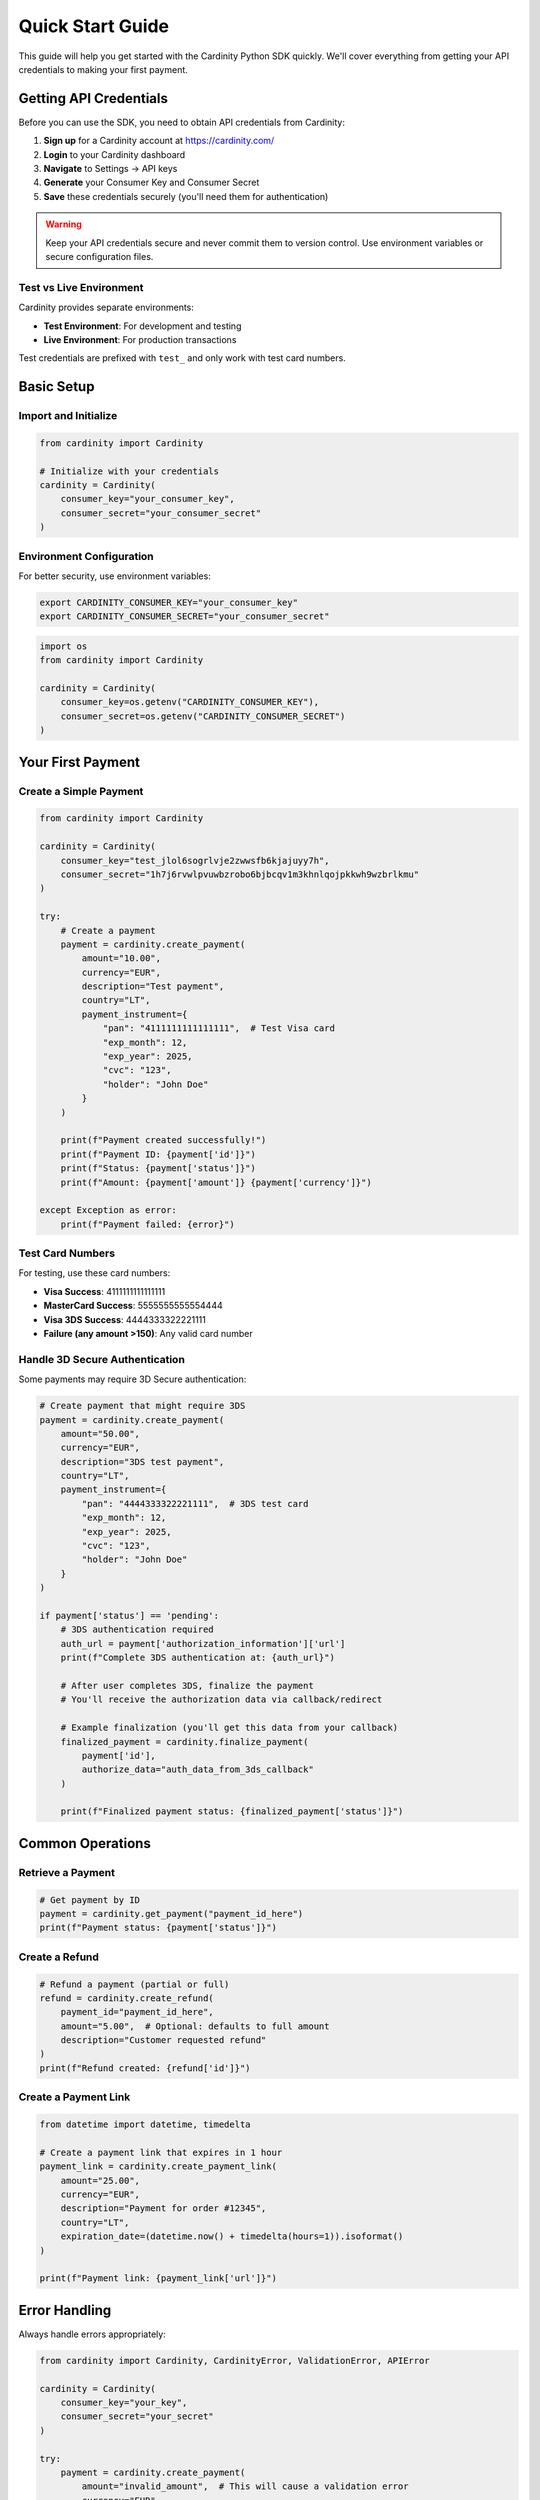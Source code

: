 Quick Start Guide
=================

This guide will help you get started with the Cardinity Python SDK quickly. We'll cover everything from getting your API credentials to making your first payment.

Getting API Credentials
------------------------

Before you can use the SDK, you need to obtain API credentials from Cardinity:

1. **Sign up** for a Cardinity account at `https://cardinity.com/ <https://cardinity.com/>`_
2. **Login** to your Cardinity dashboard
3. **Navigate** to Settings → API keys
4. **Generate** your Consumer Key and Consumer Secret
5. **Save** these credentials securely (you'll need them for authentication)

.. warning::
   Keep your API credentials secure and never commit them to version control. Use environment variables or secure configuration files.

Test vs Live Environment
~~~~~~~~~~~~~~~~~~~~~~~~~

Cardinity provides separate environments:

* **Test Environment**: For development and testing
* **Live Environment**: For production transactions

Test credentials are prefixed with ``test_`` and only work with test card numbers.

Basic Setup
-----------

Import and Initialize
~~~~~~~~~~~~~~~~~~~~~

.. code-block:: python

   from cardinity import Cardinity
   
   # Initialize with your credentials
   cardinity = Cardinity(
       consumer_key="your_consumer_key",
       consumer_secret="your_consumer_secret"
   )

Environment Configuration
~~~~~~~~~~~~~~~~~~~~~~~~~

For better security, use environment variables:

.. code-block:: bash

   export CARDINITY_CONSUMER_KEY="your_consumer_key"
   export CARDINITY_CONSUMER_SECRET="your_consumer_secret"

.. code-block:: python

   import os
   from cardinity import Cardinity
   
   cardinity = Cardinity(
       consumer_key=os.getenv("CARDINITY_CONSUMER_KEY"),
       consumer_secret=os.getenv("CARDINITY_CONSUMER_SECRET")
   )

Your First Payment
------------------

Create a Simple Payment
~~~~~~~~~~~~~~~~~~~~~~~

.. code-block:: python

   from cardinity import Cardinity
   
   cardinity = Cardinity(
       consumer_key="test_jlol6sogrlvje2zwwsfb6kjajuyy7h",
       consumer_secret="1h7j6rvwlpvuwbzrobo6bjbcqv1m3khnlqojpkkwh9wzbrlkmu"
   )
   
   try:
       # Create a payment
       payment = cardinity.create_payment(
           amount="10.00",
           currency="EUR",
           description="Test payment",
           country="LT",
           payment_instrument={
               "pan": "4111111111111111",  # Test Visa card
               "exp_month": 12,
               "exp_year": 2025,
               "cvc": "123",
               "holder": "John Doe"
           }
       )
       
       print(f"Payment created successfully!")
       print(f"Payment ID: {payment['id']}")
       print(f"Status: {payment['status']}")
       print(f"Amount: {payment['amount']} {payment['currency']}")
       
   except Exception as error:
       print(f"Payment failed: {error}")

Test Card Numbers
~~~~~~~~~~~~~~~~~

For testing, use these card numbers:

* **Visa Success**: 4111111111111111
* **MasterCard Success**: 5555555555554444
* **Visa 3DS Success**: 4444333322221111
* **Failure (any amount >150)**: Any valid card number

Handle 3D Secure Authentication
~~~~~~~~~~~~~~~~~~~~~~~~~~~~~~~

Some payments may require 3D Secure authentication:

.. code-block:: python

   # Create payment that might require 3DS
   payment = cardinity.create_payment(
       amount="50.00",
       currency="EUR",
       description="3DS test payment",
       country="LT",
       payment_instrument={
           "pan": "4444333322221111",  # 3DS test card
           "exp_month": 12,
           "exp_year": 2025,
           "cvc": "123",
           "holder": "John Doe"
       }
   )
   
   if payment['status'] == 'pending':
       # 3DS authentication required
       auth_url = payment['authorization_information']['url']
       print(f"Complete 3DS authentication at: {auth_url}")
       
       # After user completes 3DS, finalize the payment
       # You'll receive the authorization data via callback/redirect
       
       # Example finalization (you'll get this data from your callback)
       finalized_payment = cardinity.finalize_payment(
           payment['id'],
           authorize_data="auth_data_from_3ds_callback"
       )
       
       print(f"Finalized payment status: {finalized_payment['status']}")

Common Operations
-----------------

Retrieve a Payment
~~~~~~~~~~~~~~~~~~

.. code-block:: python

   # Get payment by ID
   payment = cardinity.get_payment("payment_id_here")
   print(f"Payment status: {payment['status']}")

Create a Refund
~~~~~~~~~~~~~~~

.. code-block:: python

   # Refund a payment (partial or full)
   refund = cardinity.create_refund(
       payment_id="payment_id_here",
       amount="5.00",  # Optional: defaults to full amount
       description="Customer requested refund"
   )
   print(f"Refund created: {refund['id']}")

Create a Payment Link
~~~~~~~~~~~~~~~~~~~~~

.. code-block:: python

   from datetime import datetime, timedelta
   
   # Create a payment link that expires in 1 hour
   payment_link = cardinity.create_payment_link(
       amount="25.00",
       currency="EUR",
       description="Payment for order #12345",
       country="LT",
       expiration_date=(datetime.now() + timedelta(hours=1)).isoformat()
   )
   
   print(f"Payment link: {payment_link['url']}")

Error Handling
--------------

Always handle errors appropriately:

.. code-block:: python

   from cardinity import Cardinity, CardinityError, ValidationError, APIError
   
   cardinity = Cardinity(
       consumer_key="your_key",
       consumer_secret="your_secret"
   )
   
   try:
       payment = cardinity.create_payment(
           amount="invalid_amount",  # This will cause a validation error
           currency="EUR",
           description="Test payment",
           country="LT",
           payment_instrument={}
       )
   except ValidationError as e:
       print(f"Validation error: {e}")
   except APIError as e:
       print(f"API error: {e}")
       print(f"Status code: {e.status_code}")
   except CardinityError as e:
       print(f"General Cardinity error: {e}")
   except Exception as e:
       print(f"Unexpected error: {e}")

Best Practices
--------------

Security
~~~~~~~~

1. **Never hardcode credentials** in your source code
2. **Use environment variables** or secure configuration management
3. **Validate all inputs** before sending to the API
4. **Log errors** but never log sensitive payment data
5. **Use HTTPS** for all webhook endpoints

Performance
~~~~~~~~~~~

1. **Reuse the client instance** instead of creating new ones
2. **Implement proper retry logic** for network failures
3. **Use connection pooling** for high-volume applications
4. **Cache payment results** when appropriate

Testing
~~~~~~~

1. **Always test with sandbox credentials** first
2. **Use provided test card numbers**
3. **Test all payment scenarios** (success, failure, 3DS)
4. **Implement proper error handling**
5. **Test webhook handling** thoroughly

Next Steps
----------

Now that you've learned the basics:

1. Explore the :doc:`examples/index` for more detailed scenarios
2. Read the :doc:`api` for complete API reference
3. Check out the :doc:`migration` guide if you're coming from Node.js
4. Learn about :doc:`authentication` for advanced configurations

Need Help?
----------

* Visit the GitHub repository for troubleshooting common issues
* Visit our `GitHub Issues <https://github.com/cardinity/cardinity-python/issues>`_
* Contact support at contact@cardinity.com 
